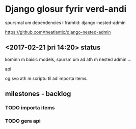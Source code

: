 * Django glosur fyrir verd-andi


spursmal um dependencies i framtid:
django-nested-admin

https://github.com/theatlantic/django-nested-admin


** <2017-02-21 þri 14:20> status

kominn m baisic models,
spursm um ad ath m nested admin ...

api

og svo ath m scriptu til ad importa items.


** milestones - backlog

*** TODO importa items

*** TODO gera api
